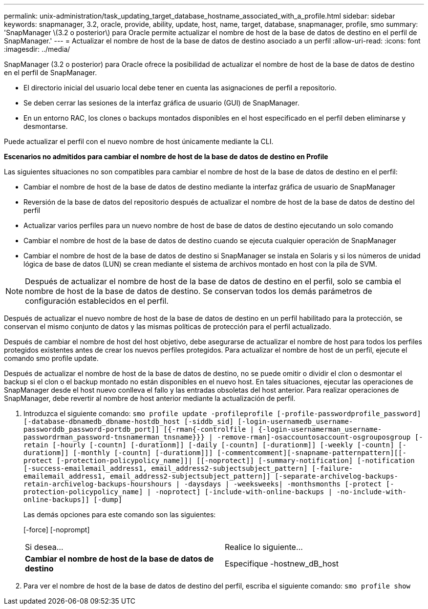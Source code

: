 ---
permalink: unix-administration/task_updating_target_database_hostname_associated_with_a_profile.html 
sidebar: sidebar 
keywords: snapmanager, 3.2, oracle, provide, ability, update, host, name, target, database, snapmanager, profile, smo 
summary: 'SnapManager \(3.2 o posterior\) para Oracle permite actualizar el nombre de host de la base de datos de destino en el perfil de SnapManager.' 
---
= Actualizar el nombre de host de la base de datos de destino asociado a un perfil
:allow-uri-read: 
:icons: font
:imagesdir: ../media/


[role="lead"]
SnapManager (3.2 o posterior) para Oracle ofrece la posibilidad de actualizar el nombre de host de la base de datos de destino en el perfil de SnapManager.

* El directorio inicial del usuario local debe tener en cuenta las asignaciones de perfil a repositorio.
* Se deben cerrar las sesiones de la interfaz gráfica de usuario (GUI) de SnapManager.
* En un entorno RAC, los clones o backups montados disponibles en el host especificado en el perfil deben eliminarse y desmontarse.


Puede actualizar el perfil con el nuevo nombre de host únicamente mediante la CLI.

*Escenarios no admitidos para cambiar el nombre de host de la base de datos de destino en Profile*

Las siguientes situaciones no son compatibles para cambiar el nombre de host de la base de datos de destino en el perfil:

* Cambiar el nombre de host de la base de datos de destino mediante la interfaz gráfica de usuario de SnapManager
* Reversión de la base de datos del repositorio después de actualizar el nombre de host de la base de datos de destino del perfil
* Actualizar varios perfiles para un nuevo nombre de host de base de datos de destino ejecutando un solo comando
* Cambiar el nombre de host de la base de datos de destino cuando se ejecuta cualquier operación de SnapManager
* Cambiar el nombre de host de la base de datos de destino si SnapManager se instala en Solaris y si los números de unidad lógica de base de datos (LUN) se crean mediante el sistema de archivos montado en host con la pila de SVM.



NOTE: Después de actualizar el nombre de host de la base de datos de destino en el perfil, solo se cambia el nombre de host de la base de datos de destino. Se conservan todos los demás parámetros de configuración establecidos en el perfil.

Después de actualizar el nuevo nombre de host de la base de datos de destino en un perfil habilitado para la protección, se conservan el mismo conjunto de datos y las mismas políticas de protección para el perfil actualizado.

Después de cambiar el nombre de host del host objetivo, debe asegurarse de actualizar el nombre de host para todos los perfiles protegidos existentes antes de crear los nuevos perfiles protegidos. Para actualizar el nombre de host de un perfil, ejecute el comando smo profile update.

Después de actualizar el nombre de host de la base de datos de destino, no se puede omitir o dividir el clon o desmontar el backup si el clon o el backup montado no están disponibles en el nuevo host. En tales situaciones, ejecutar las operaciones de SnapManager desde el host nuevo conlleva el fallo y las entradas obsoletas del host anterior. Para realizar operaciones de SnapManager, debe revertir al nombre de host anterior mediante la actualización de perfil.

. Introduzca el siguiente comando:
`smo profile update -profileprofile [-profile-passwordprofile_password][-database-dbnamedb_dbname-hostdb_host [-siddb_sid] [-login-usernamedb_username-passworddb_password-portdb_port]] [{-rman{-controlfile | {-login-usernamerman_username-passwordrman_password-tnsnamerman_tnsname}}} | -remove-rman]-osaccountosaccount-osgrouposgroup [-retain [-hourly [-countn] [-durationm]] [-daily [-countn] [-durationm]] [-weekly [-countn] [-durationm]] [-monthly [-countn] [-durationm]]] [-commentcomment][-snapname-patternpattern][[-protect [-protection-policypolicy_name]]| [[-noprotect]] [-summary-notification] [-notification [-success-emailemail_address1, email_address2-subjectsubject_pattern] [-failure-emailemail_address1, email_address2-subjectsubject_pattern]] [-separate-archivelog-backups-retain-archivelog-backups-hourshours | -daysdays | -weeksweeks| -monthsmonths [-protect [-protection-policypolicy_name] | -noprotect] [-include-with-online-backups | -no-include-with-online-backups]] [-dump]`
+
Las demás opciones para este comando son las siguientes:

+
[-force] [-noprompt]

+
|===


| Si desea... | Realice lo siguiente... 


 a| 
*Cambiar el nombre de host de la base de datos de destino*
 a| 
Especifique -hostnew_dB_host

|===
. Para ver el nombre de host de la base de datos de destino del perfil, escriba el siguiente comando:
`smo profile show`


